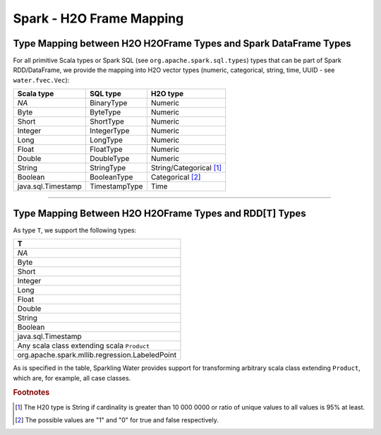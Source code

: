 Spark - H2O Frame Mapping
-------------------------

Type Mapping between H2O H2OFrame Types and Spark DataFrame Types
~~~~~~~~~~~~~~~~~~~~~~~~~~~~~~~~~~~~~~~~~~~~~~~~~~~~~~~~~~~~~~~~~

For all primitive Scala types or Spark SQL (see ``org.apache.spark.sql.types``) types that can be part of Spark RDD/DataFrame, we provide the mapping into H2O vector types (numeric, categorical, string, time, UUID - see ``water.fvec.Vec``):

+----------------------+-----------------+-------------------------+
| Scala type           | SQL type        | H2O type                |
+======================+=================+=========================+
| *NA*                 | BinaryType      | Numeric                 |
+----------------------+-----------------+-------------------------+
| Byte                 | ByteType        | Numeric                 |
+----------------------+-----------------+-------------------------+
| Short                | ShortType       | Numeric                 |
+----------------------+-----------------+-------------------------+
| Integer              | IntegerType     | Numeric                 |
+----------------------+-----------------+-------------------------+
| Long                 | LongType        | Numeric                 |
+----------------------+-----------------+-------------------------+
| Float                | FloatType       | Numeric                 |
+----------------------+-----------------+-------------------------+
| Double               | DoubleType      | Numeric                 |
+----------------------+-----------------+-------------------------+
| String               | StringType      | String/Categorical [1]_ |
+----------------------+-----------------+-------------------------+
| Boolean              | BooleanType     | Categorical [2]_        |
+----------------------+-----------------+-------------------------+
| java.sql.Timestamp   | TimestampType   | Time                    |
+----------------------+-----------------+-------------------------+

--------------

Type Mapping Between H2O H2OFrame Types and RDD[T] Types
~~~~~~~~~~~~~~~~~~~~~~~~~~~~~~~~~~~~~~~~~~~~~~~~~~~~~~~~


As type ``T``, we support the following types:

+--------------------------------------------------+
| T                                                |
+==================================================+
| *NA*                                             |
+--------------------------------------------------+
| Byte                                             |
+--------------------------------------------------+
| Short                                            |
+--------------------------------------------------+
| Integer                                          |
+--------------------------------------------------+
| Long                                             |
+--------------------------------------------------+
| Float                                            |
+--------------------------------------------------+
| Double                                           |
+--------------------------------------------------+
| String                                           |
+--------------------------------------------------+
| Boolean                                          |
+--------------------------------------------------+
| java.sql.Timestamp                               |
+--------------------------------------------------+
| Any scala class extending scala ``Product``      |
+--------------------------------------------------+
| org.apache.spark.mllib.regression.LabeledPoint   |
+--------------------------------------------------+

As is specified in the table, Sparkling Water provides support for transforming arbitrary scala class extending ``Product``, which are, for example, all case classes.

.. rubric:: Footnotes
.. [1] The H20 type is String if cardinality is greater than 10 000 0000 or ratio of unique values to all values is 95% at least.
.. [2] The possible values are "1" and "0" for true and false respectively.
